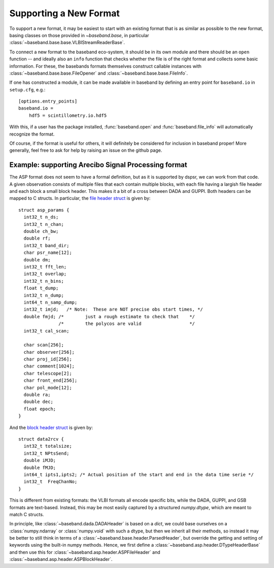 .. _new_format:

***********************
Supporting a New Format
***********************

To support a new format, it may be easiest to start with an existing format
that is as similar as possible to the new format, basing classes on those
provided in `~baseband.base`, in particular
:class:`~baseband.base.base.VLBIStreamReaderBase`.

To connect a new format to the baseband eco-system, it should be in its own
module and there should be an ``open`` function -- and ideally also an
``info`` function that checks whether the file is of the right format and
collects some basic information.  For these, the basebands formats themselves
construct callable instances with :class:`~baseband.base.base.FileOpener`
and :class:`~baseband.base.base.FileInfo`.

If one has constructed a module, it can be made available in baseband by
defining an entry point for ``baseband.io`` in ``setup.cfg``, e.g.::

  [options.entry_points]
  baseband.io =
      hdf5 = scintillometry.io.hdf5

With this, if a user has the package installed, :func:`baseband.open` and
:func:`baseband.file_info` will automatically recognize the format.

Of course, if the format is useful for others, it will definitely be
considered for inclusion in baseband proper!  More generally, feel free to ask
for help by raising an issue on the github page.

Example: supporting Arecibo Signal Processing format
====================================================

The ASP format does not seem to have a formal definition, but as it is
supported by dspsr, we can work from that code.  A given observation
consists of multiple files that each contain multiple blocks, with
each file having a largish file header and each block a small block
header.  This makes it a bit of a cross between DADA and GUPPI.  Both
headers can be mapped to C structs. In particular, the
`file header struct <https://github.com/UCBerkeleySETI/bl-dspsr/blob/1d3449c9511cebaaf32914ccdb9abcadc45ae0c1/Kernel/Formats/asp/asp_params.h#L11-L40>`_
is given by::

  struct asp_params {
    int32_t n_ds;
    int32_t n_chan;
    double ch_bw;
    double rf;
    int32_t band_dir;
    char psr_name[12];
    double dm;
    int32_t fft_len;
    int32_t overlap;
    int32_t n_bins;
    float t_dump;
    int32_t n_dump;
    int64_t n_samp_dump;
    int32_t imjd;   /* Note:  These are NOT precise obs start times, */
    double fmjd; /*        just a rough estimate to check that    */
                 /*        the polycos are valid                  */
    int32_t cal_scan;

    char scan[256];
    char observer[256];
    char proj_id[256];
    char comment[1024];
    char telescope[2];
    char front_end[256];
    char pol_mode[12];
    double ra;
    double dec;
    float epoch;
  }

And the `block header struct
<https://github.com/UCBerkeleySETI/bl-dspsr/blob/1d3449c9511cebaaf32914ccdb9abcadc45ae0c1/Kernel/Formats/asp/data2rcv.h#L11-L18>`_
is given by::

  struct data2rcv {
    int32_t totalsize;
    int32_t NPtsSend;
    double iMJD;
    double fMJD;
    int64_t ipts1,ipts2; /* Actual position of the start and end in the data time serie */
    int32_t  FreqChanNo;
  }

This is different from existing formats: the VLBI formats all encode
specific bits, while the DADA, GUPPI, and GSB formats are text-based.
Instead, this may be most easily captured by a structured
`numpy.dtype`, which are meant to match C structs.

In principle, like :class:`~baseband.dada.DADAHeader` is based on a
`dict`, we could base ourselves on a :class:`numpy.ndarray` or
:class:`numpy.void` with such a dtype, but then we inherit all their
methods, so instead it may be better to still think in terms of a
:class:`~baseband.base.header.ParsedHeader`, but override the getting
and setting of keywords using the built-in numpy methods.  Hence, we
first define a :class:`~baseband.asp.header.DTypeHeaderBase` and then use
this for :class:`~baseband.asp.header.ASPFileHeader` and
:class:`~baseband.asp.header.ASPBlockHeader`.
